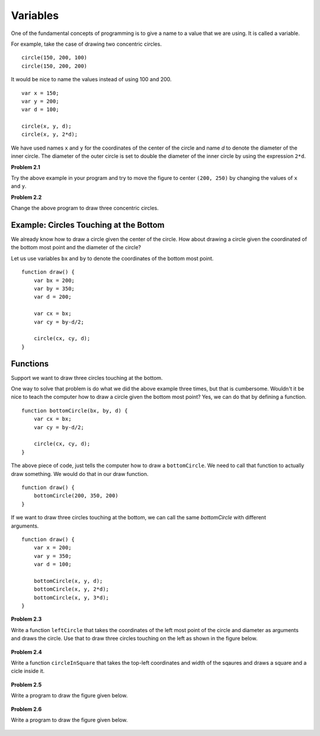 Variables
*********

One of the fundamental concepts of programming is to give a name to a value that we are using.
It is called a variable.

.. figure:: images/vars-two-circles.svg
   :width: 200
   :alt: two circles
   :align: right

For example, take the case of drawing two concentric circles.
::

    circle(150, 200, 100)
    circle(150, 200, 200)

It would be nice to name the values instead of using 100 and 200.

::

    var x = 150;
    var y = 200;
    var d = 100;

    circle(x, y, d);
    circle(x, y, 2*d);

We have used names ``x`` and ``y`` for the coordinates of the center of the circle
and name `d` to denote the diameter of the inner circle. The diameter of the outer
circle is set to double the diameter of the inner circle by using the expression ``2*d``.

**Problem 2.1**

Try the above example in your program and try to move the figure to center ``(200, 250)`` by
changing the values of ``x`` and ``y``.

**Problem 2.2**

Change the above program to draw three concentric circles.

.. figure:: images/three-concentric-circles.svg
   :width: 200
   :alt: three circles

Example: Circles Touching at the Bottom
=======================================

We already know how to draw a circle given the center of the circle.
How about drawing a circle given the coordinated of the bottom most point and the diameter of the circle?

.. figure:: images/vars-bottom-circle.svg
   :width: 200
   :alt: bottom circle
   :align: right

Let us use variables ``bx`` and ``by`` to denote the coordinates of the bottom most point.

::

    function draw() {
        var bx = 200;
        var by = 350;
        var d = 200;

        var cx = bx;
        var cy = by-d/2;

        circle(cx, cy, d);
    }

Functions
=========

Support we want to draw three circles touching at the bottom.

One way to solve that problem is do what we did the above example three times, but that is cumbersome.
Wouldn't it be nice to teach the computer how to draw a circle given the bottom most point?
Yes, we can do that by defining a function.

::

    function bottomCircle(bx, by, d) {
        var cx = bx;
        var cy = by-d/2;

        circle(cx, cy, d);
    }

The above piece of code, just tells the computer how to draw a ``bottomCircle``. We need
to call that function to actually draw something. We would do that in our draw function.

::

    function draw() {
        bottomCircle(200, 350, 200)
    }

.. figure:: images/vars-bottom-circles.svg
   :width: 200
   :alt: bottom circles
   :align: right

If we want to draw three circles touching at the bottom, we can call
the same `bottomCircle` with different arguments.

::

    function draw() {
        var x = 200;
        var y = 350;
        var d = 100;

        bottomCircle(x, y, d);
        bottomCircle(x, y, 2*d);
        bottomCircle(x, y, 3*d);
    }

**Problem 2.3**

Write a function ``leftCircle`` that takes the coordinates of the left most point of the circle
and diameter as arguments and draws the circle. Use that to draw three circles touching on the
left as shown in the figure below.

.. figure:: images/left-circles.svg
   :width: 200
   :alt: circles touching on the left

**Problem 2.4**

Write a function ``circleInSquare`` that takes the top-left coordinates
and width of the sqaures and draws a square and a cicle inside it.

.. figure:: images/circle-in-a-square.svg
   :width: 200
   :alt: circle in a square.

**Problem 2.5**

Write a program to draw the figure given below.

.. figure:: images/two-bottom-circles.svg
   :width: 200
   :alt: two sets of circles touching at the bottom

**Problem 2.6**

Write a program to draw the figure given below.

.. figure:: images/grid-of-touching-cicles.svg
   :width: 200
   :alt: touching circles in a grid

